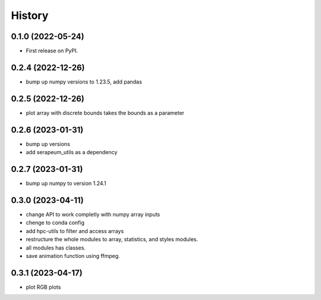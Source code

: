 =======
History
=======

0.1.0 (2022-05-24)
------------------

* First release on PyPI.

0.2.4 (2022-12-26)
------------------

* bump up numpy versions to 1.23.5, add pandas

0.2.5 (2022-12-26)
------------------

* plot array with discrete bounds takes the bounds as a parameter

0.2.6 (2023-01-31)
------------------

* bump up versions
* add serapeum_utils as a dependency

0.2.7 (2023-01-31)
------------------
* bump up numpy to version 1.24.1

0.3.0 (2023-04-11)
------------------
* change API to work completly with numpy array inputs
* chenge to conda config
* add hpc-utils to filter and access arrays
* restructure the whole modules to array, statistics, and styles modules.
* all modules has classes.
* save animation function using ffmpeg.

0.3.1 (2023-04-17)
------------------
* plot RGB plots
